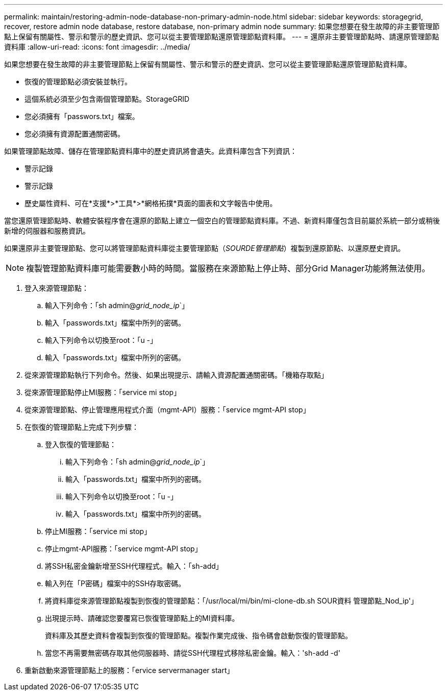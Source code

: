 ---
permalink: maintain/restoring-admin-node-database-non-primary-admin-node.html 
sidebar: sidebar 
keywords: storagegrid, recover, restore admin node database, restore database, non-primary admin node 
summary: 如果您想要在發生故障的非主要管理節點上保留有關屬性、警示和警示的歷史資訊、您可以從主要管理節點還原管理節點資料庫。 
---
= 還原非主要管理節點時、請還原管理節點資料庫
:allow-uri-read: 
:icons: font
:imagesdir: ../media/


[role="lead"]
如果您想要在發生故障的非主要管理節點上保留有關屬性、警示和警示的歷史資訊、您可以從主要管理節點還原管理節點資料庫。

* 恢復的管理節點必須安裝並執行。
* 這個系統必須至少包含兩個管理節點。StorageGRID
* 您必須擁有「passwors.txt」檔案。
* 您必須擁有資源配置通關密碼。


如果管理節點故障、儲存在管理節點資料庫中的歷史資訊將會遺失。此資料庫包含下列資訊：

* 警示記錄
* 警示記錄
* 歷史屬性資料、可在*支援*>*工具*>*網格拓撲*頁面的圖表和文字報告中使用。


當您還原管理節點時、軟體安裝程序會在還原的節點上建立一個空白的管理節點資料庫。不過、新資料庫僅包含目前屬於系統一部分或稍後新增的伺服器和服務資訊。

如果還原非主要管理節點、您可以將管理節點資料庫從主要管理節點（_SOURDE管理節點_）複製到還原節點、以還原歷史資訊。


NOTE: 複製管理節點資料庫可能需要數小時的時間。當服務在來源節點上停止時、部分Grid Manager功能將無法使用。

. 登入來源管理節點：
+
.. 輸入下列命令：「sh admin@_grid_node_ip_`」
.. 輸入「passwords.txt」檔案中所列的密碼。
.. 輸入下列命令以切換至root：「u -」
.. 輸入「passwords.txt」檔案中所列的密碼。


. 從來源管理節點執行下列命令。然後、如果出現提示、請輸入資源配置通關密碼。「機箱存取點」
. 從來源管理節點停止MI服務：「service mi stop」
. 從來源管理節點、停止管理應用程式介面（mgmt-API）服務：「service mgmt-API stop」
. 在恢復的管理節點上完成下列步驟：
+
.. 登入恢復的管理節點：
+
... 輸入下列命令：「sh admin@_grid_node_ip_`」
... 輸入「passwords.txt」檔案中所列的密碼。
... 輸入下列命令以切換至root：「u -」
... 輸入「passwords.txt」檔案中所列的密碼。


.. 停止MI服務：「service mi stop」
.. 停止mgmt-API服務：「service mgmt-API stop」
.. 將SSH私密金鑰新增至SSH代理程式。輸入：「sh-add」
.. 輸入列在「P密碼」檔案中的SSH存取密碼。
.. 將資料庫從來源管理節點複製到恢復的管理節點：「/usr/local/mi/bin/mi-clone-db.sh SOUR資料 管理節點_Nod_ip'」
.. 出現提示時、請確認您要覆寫已恢復管理節點上的MI資料庫。
+
資料庫及其歷史資料會複製到恢復的管理節點。複製作業完成後、指令碼會啟動恢復的管理節點。

.. 當您不再需要無密碼存取其他伺服器時、請從SSH代理程式移除私密金鑰。輸入：'sh-add -d'


. 重新啟動來源管理節點上的服務：「ervice servermanager start」

